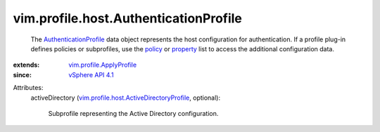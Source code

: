 .. _policy: ../../../vim/profile/ApplyProfile.rst#policy

.. _property: ../../../vim/profile/ApplyProfile.rst#property

.. _vSphere API 4.1: ../../../vim/version.rst#vimversionversion6

.. _AuthenticationProfile: ../../../vim/profile/host/AuthenticationProfile.rst

.. _vim.profile.ApplyProfile: ../../../vim/profile/ApplyProfile.rst

.. _vim.profile.host.ActiveDirectoryProfile: ../../../vim/profile/host/ActiveDirectoryProfile.rst


vim.profile.host.AuthenticationProfile
======================================
  The `AuthenticationProfile`_ data object represents the host configuration for authentication. If a profile plug-in defines policies or subprofiles, use the `policy`_ or `property`_ list to access the additional configuration data.
:extends: vim.profile.ApplyProfile_
:since: `vSphere API 4.1`_

Attributes:
    activeDirectory (`vim.profile.host.ActiveDirectoryProfile`_, optional):

       Subprofile representing the Active Directory configuration.
